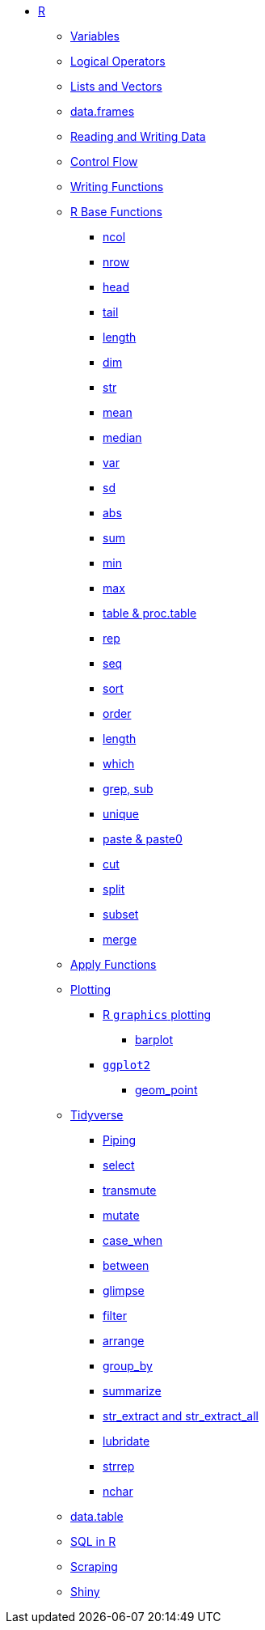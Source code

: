 * xref:introduction.adoc[R]
** xref:variables.adoc[Variables]
** xref:logical-operators.adoc[Logical Operators]
** xref:lists-and-vectors.adoc[Lists and Vectors]
** xref:data-frames.adoc[data.frames]
** xref:reading-and-writing-data.adoc[Reading and Writing Data]
** xref:control-flow.adoc[Control Flow]
** xref:writing-functions.adoc[Writing Functions]
** xref:r-base-functions.adoc[R Base Functions]
*** xref:ncol.adoc[ncol]
*** xref:nrow.adoc[nrow]
*** xref:head.adoc[head]
*** xref:tail.adoc[tail]
*** xref:length.adoc[length]
*** xref:dim.adoc[dim]
*** xref:str.adoc[str]
*** xref:mean.adoc[mean]
*** xref:median.adoc[median]
*** xref:var.adoc[var]
*** xref:sd.adoc[sd]
*** xref:abs.adoc[abs]
*** xref:sum.adoc[sum]
*** xref:min.adoc[min]
*** xref:max.adoc[max]
*** xref:table-and-proc.table.adoc[table & proc.table]
*** xref:rep.adoc[rep]
*** xref:seq.adoc[seq]
*** xref:sort.adoc[sort]
*** xref:order.adoc[order]
*** xref:length.adoc[length]
*** xref:which.adoc[which]
*** xref:r-grep.adoc[grep, sub]
*** xref:unique.adoc[unique]
*** xref:paste-and-paste0.adoc[paste & paste0]
*** xref:cut.adoc[cut]
*** xref:split.adoc[split]
*** xref:subset.adoc[subset]
*** xref:merge.adoc[merge]
** xref:apply-functions.adoc[Apply Functions]
** xref:plotting.adoc[Plotting]
*** xref:r-base-plotting.adoc[R `graphics` plotting]
**** xref:barplot.adoc[barplot]
*** xref:ggplot2.adoc[`ggplot2`]
**** xref:geom_point.adoc[geom_point]
** xref:tidyverse.adoc[Tidyverse]
*** xref:piping.adoc[Piping]
*** xref:select.adoc[select]
*** xref:transmute.adoc[transmute]
*** xref:mutate.adoc[mutate]
*** xref:case_when.adoc[case_when]
*** xref:between.adoc[between]
*** xref:glimpse.adoc[glimpse]
*** xref:filter.adoc[filter]
*** xref:arrange.adoc[arrange]
*** xref:group_by.adoc[group_by]
*** xref:summarize.adoc[summarize]
*** xref:str-extract-all.adoc[str_extract and str_extract_all]
*** xref:lubridate.adoc[lubridate]
*** xref:strrep.adoc[strrep]
*** xref:nchar.adoc[nchar]
** xref:data-table.adoc[data.table]
** xref:sql-in-r.adoc[SQL in R]
** xref:scraping.adoc[Scraping]
** xref:shiny.adoc[Shiny]
